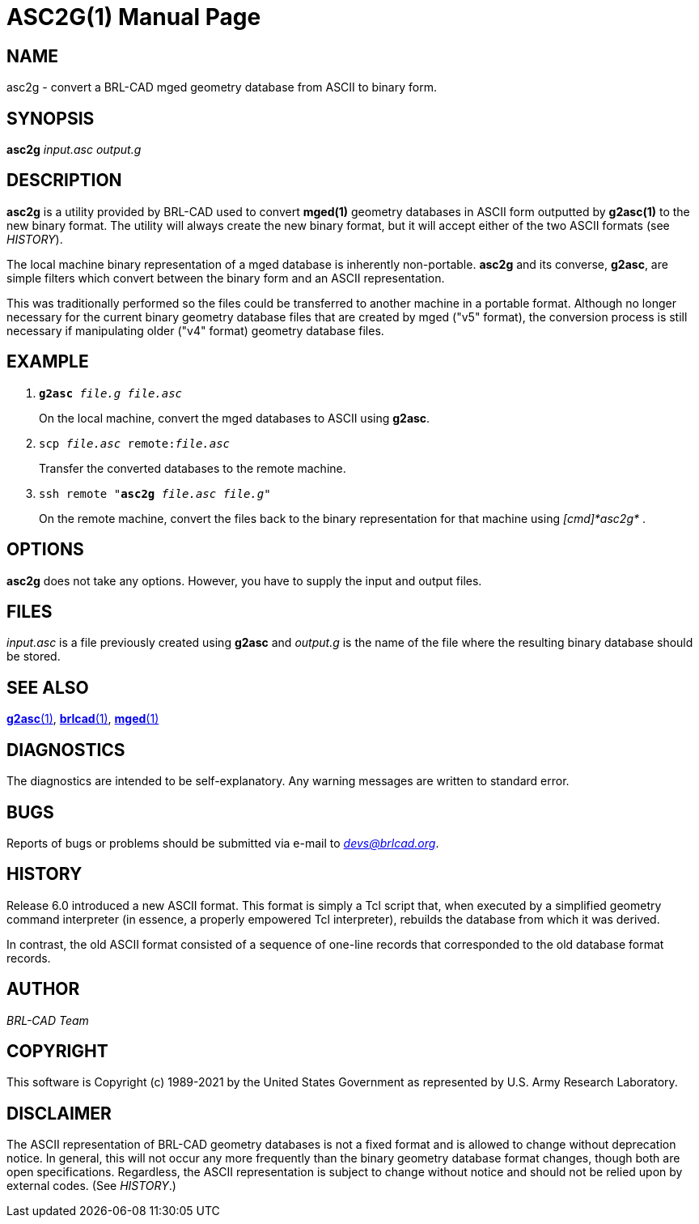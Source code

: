 = ASC2G(1)
BRL-CAD Team
ifndef::site-gen-antora[:doctype: manpage]
:man manual: BRL-CAD
:man source: BRL-CAD
:page-layout: base

== NAME

asc2g - convert a BRL-CAD mged geometry database from ASCII to binary
form.

== SYNOPSIS

*asc2g* _input.asc_ _output.g_

== DESCRIPTION

[cmd]*asc2g* is a utility provided by BRL-CAD used to convert
*mged(1)* geometry databases in ASCII form outputted by *g2asc(1)* to
the new binary format. The utility will always create the new binary
format, but it will accept either of the two ASCII formats (see
_HISTORY_).

The local machine binary representation of a mged database is
inherently non-portable. [cmd]*asc2g* and its converse, [cmd]*g2asc*,
are simple filters which convert between the binary form and an ASCII
representation.

This was traditionally performed so the files could be transferred to
another machine in a portable format.  Although no longer necessary
for the current binary geometry database files that are created by
mged ("v5" format), the conversion process is still necessary if
manipulating older ("v4" format) geometry database files.

== EXAMPLE

. `[cmd]*g2asc* _file.g_ _file.asc_`
+
On the local machine, convert the mged databases to ASCII using
[cmd]*g2asc*.

. `scp _file.asc_ remote:__file.asc__`
+
Transfer the converted databases to the remote machine.

. `ssh remote "[cmd]*asc2g* _file.asc_ _file.g_"`
+
On the remote machine, convert the files back to the binary
representation for that machine using _[cmd]*asc2g*_ .

== OPTIONS

[cmd]*asc2g* does not take any options. However, you have to supply
the input and output files.

== FILES

[path]_input.asc_ is a file previously created using [cmd]*g2asc* and
[path]_output.g_ is the name of the file where the resulting binary
database should be stored.

== SEE ALSO

xref:man:1/g2asc.adoc[*g2asc*(1)],
xref:man:1/brlcad.adoc[*brlcad*(1)], xref:man:1/mged.adoc[*mged*(1)]

== DIAGNOSTICS

The diagnostics are intended to be self-explanatory. Any warning
messages are written to standard error.

== BUGS

Reports of bugs or problems should be submitted via e-mail to
_mailto:devs@brlcad.org[]_.

== HISTORY

Release 6.0 introduced a new ASCII format. This format is simply a Tcl
script that, when executed by a simplified geometry command
interpreter (in essence, a properly empowered Tcl interpreter),
rebuilds the database from which it was derived.

In contrast, the old ASCII format consisted of a sequence of one-line
records that corresponded to the old database format records.

== AUTHOR

_BRL-CAD Team_

== COPYRIGHT

This software is Copyright (c) 1989-2021 by the United States
Government as represented by U.S. Army Research Laboratory.

== DISCLAIMER

The ASCII representation of BRL-CAD geometry databases is not a fixed
format and is allowed to change without deprecation notice. In
general, this will not occur any more frequently than the binary
geometry database format changes, though both are open
specifications. Regardless, the ASCII representation is subject to
change without notice and should not be relied upon by external
codes. (See _HISTORY_.)
